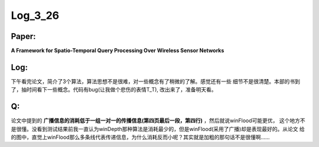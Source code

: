 Log_3_26
=========

Paper:
------
**A Framework for Spatio-Temporal Query Processing Over Wireless Sensor Networks**

Log:
------
下午看完论文，简介了3个算法，算法思想不是很难，对一些概念有了稍微的了解。感觉还有一些
细节不是很清楚。本部的书到了，抽时间看下一些概念。代码有bug(让我做个悲伤的表情T_T),
改出来了，准备明天看。

Q:
----
论文中提到的 **广播信息的消耗低于一组一对一的传播信息(第四页最后一段，第四行)** ，然后就说winFlood可能更优，
这个地方不是很懂。没看到测试结果前我一直认为winDepth那种算法是消耗最少的，但是winFlood(采用了广播)却是表现最好的。从论文
给的图中，直觉上winFlood那么多条线代表传递信息，为什么消耗反而小呢？其实就是加粗的那句话不是很懂啊......
